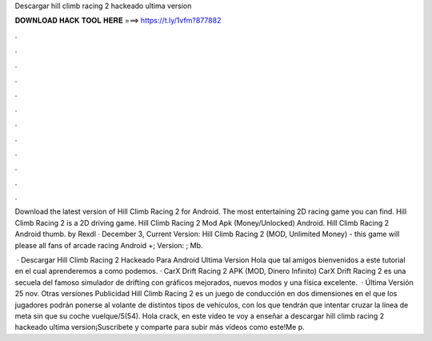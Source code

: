 Descargar hill climb racing 2 hackeado ultima version



𝐃𝐎𝐖𝐍𝐋𝐎𝐀𝐃 𝐇𝐀𝐂𝐊 𝐓𝐎𝐎𝐋 𝐇𝐄𝐑𝐄 ===> https://t.ly/1vfm?877882



.



.



.



.



.



.



.



.



.



.



.



.

Download the latest version of Hill Climb Racing 2 for Android. The most entertaining 2D racing game you can find. Hill Climb Racing 2 is a 2D driving game. Hill Climb Racing 2 Mod Apk (Money/Unlocked) Android. Hill Climb Racing 2 Android thumb. by Rexdl · December 3, Current Version:  Hill Climb Racing 2 (MOD, Unlimited Money) - this game will please all fans of arcade racing Android +; Version: ; Mb.

 · Descargar Hill Climb Racing 2 Hackeado Para Android Ultima Version Hola que tal amigos bienvenidos a este tutorial en el cual aprenderemos a como podemos. · CarX Drift Racing 2 APK (MOD, Dinero Infinito) CarX Drift Racing 2 es una secuela del famoso simulador de drifting con gráficos mejorados, nuevos modos y una física excelente.  · Última Versión 25 nov. Otras versiones Publicidad Hill Climb Racing 2 es un juego de conducción en dos dimensiones en el que los jugadores podrán ponerse al volante de distintos tipos de vehículos, con los que tendrán que intentar cruzar la línea de meta sin que su coche vuelque/5(54). Hola crack, en este video te voy a enseñar a descargar hill climb racing 2 hackeado ultima version¡Suscribete y comparte para subir más vídeos como este!Me p.
